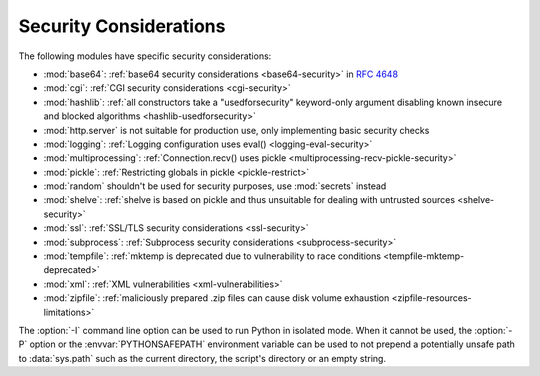 .. _security-warnings:

.. index:: single: security considerations

Security Considerations
=======================

The following modules have specific security considerations:

* :mod:`base64`: :ref:`base64 security considerations <base64-security>` in
  :rfc:`4648`
* :mod:`cgi`: :ref:`CGI security considerations <cgi-security>`
* :mod:`hashlib`: :ref:`all constructors take a "usedforsecurity" keyword-only
  argument disabling known insecure and blocked algorithms
  <hashlib-usedforsecurity>`
* :mod:`http.server` is not suitable for production use, only implementing
  basic security checks
* :mod:`logging`: :ref:`Logging configuration uses eval()
  <logging-eval-security>`
* :mod:`multiprocessing`: :ref:`Connection.recv() uses pickle
  <multiprocessing-recv-pickle-security>`
* :mod:`pickle`: :ref:`Restricting globals in pickle <pickle-restrict>`
* :mod:`random` shouldn't be used for security purposes, use :mod:`secrets`
  instead
* :mod:`shelve`: :ref:`shelve is based on pickle and thus unsuitable for
  dealing with untrusted sources <shelve-security>`
* :mod:`ssl`: :ref:`SSL/TLS security considerations <ssl-security>`
* :mod:`subprocess`: :ref:`Subprocess security considerations
  <subprocess-security>`
* :mod:`tempfile`: :ref:`mktemp is deprecated due to vulnerability to race
  conditions <tempfile-mktemp-deprecated>`
* :mod:`xml`: :ref:`XML vulnerabilities <xml-vulnerabilities>`
* :mod:`zipfile`: :ref:`maliciously prepared .zip files can cause disk volume
  exhaustion <zipfile-resources-limitations>`

The :option:`-I` command line option can be used to run Python in isolated
mode. When it cannot be used, the :option:`-P` option or the
:envvar:`PYTHONSAFEPATH` environment variable can be used to not prepend a
potentially unsafe path to :data:`sys.path` such as the current directory, the
script's directory or an empty string.
